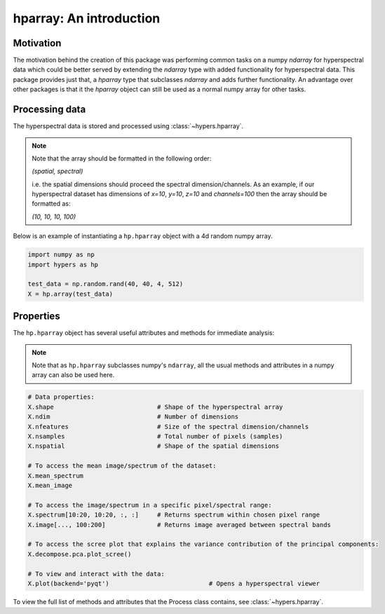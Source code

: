=========================
hparray: An  introduction
=========================

Motivation
==========
The motivation behind the creation of this package was performing common tasks on a numpy `ndarray` for
hyperspectral data which could be better served by extending the `ndarray` type with added functionality for
hyperspectral data. This package provides just that, a `hparray` type that subclasses `ndarray` and adds further
functionality. An advantage over other packages is that it the `hparray` object can still be used as a normal
numpy array for other tasks.

Processing data
===============
The hyperspectral data is stored and processed using :class:`~hypers.hparray`.

.. note::

    Note that the array should be formatted in the following order:

    `(spatial, spectral)`

    i.e. the spatial dimensions should proceed the spectral dimension/channels. As an example, if our
    hyperspectral dataset has dimensions of `x=10`, `y=10`, `z=10` and `channels=100` then the array should be
    formatted as:

    `(10, 10, 10, 100)`


Below is an example of instantiating a ``hp.hparray`` object with a 4d random numpy array.

.. code-block:: python

    import numpy as np
    import hypers as hp

    test_data = np.random.rand(40, 40, 4, 512)
    X = hp.array(test_data)

Properties
==========
The ``hp.hparray`` object has several useful attributes and methods for immediate analysis:

.. note::

    Note that as ``hp.hparray`` subclasses numpy's ``ndarray``, all the usual methods and attributes
    in a numpy array can also be used here.

.. code-block:: python

    # Data properties:
    X.shape                            # Shape of the hyperspectral array
    X.ndim                             # Number of dimensions
    X.nfeatures                        # Size of the spectral dimension/channels
    X.nsamples                         # Total number of pixels (samples)
    X.nspatial                         # Shape of the spatial dimensions

    # To access the mean image/spectrum of the dataset:
    X.mean_spectrum
    X.mean_image

    # To access the image/spectrum in a specific pixel/spectral range:
    X.spectrum[10:20, 10:20, :, :]     # Returns spectrum within chosen pixel range
    X.image[..., 100:200]              # Returns image averaged between spectral bands

    # To access the scree plot that explains the variance contribution of the principal components:
    X.decompose.pca.plot_scree()

    # To view and interact with the data:
    X.plot(backend='pyqt')                           # Opens a hyperspectral viewer


To view the full list of methods and attributes that the Process class contains, see
:class:`~hypers.hparray`.
